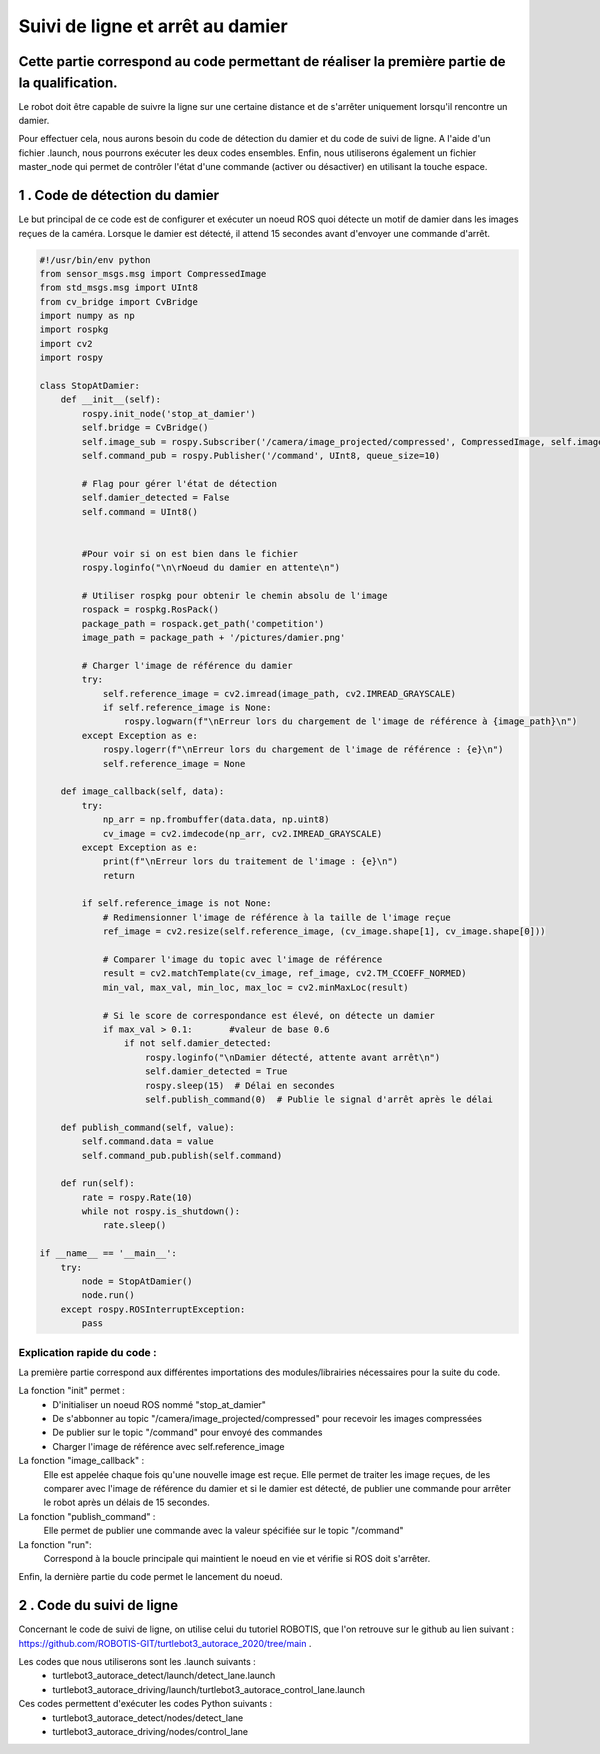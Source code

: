 Suivi de ligne et arrêt au damier 
===============================================
Cette partie correspond au code permettant de réaliser la première partie de la qualification.
----------------------------------------------------------------------------------------------
Le robot doit être capable de suivre la ligne sur une certaine distance et de s'arrêter uniquement lorsqu'il rencontre un damier. 

Pour effectuer cela, nous aurons besoin du code de détection du damier et du code de suivi de ligne. A l'aide d'un fichier .launch, nous pourrons exécuter les deux codes ensembles. Enfin, nous utiliserons également un fichier master_node qui permet de contrôler l'état d'une commande (activer ou désactiver) en utilisant la touche espace.


1 . Code de détection du damier 
-----------------------------

Le but principal de ce code est de configurer et exécuter un noeud ROS quoi détecte un motif de damier dans les images reçues de la caméra. Lorsque le damier est détecté, il attend 15 secondes avant d'envoyer une commande d'arrêt.

.. code-block:: bash

    #!/usr/bin/env python 
    from sensor_msgs.msg import CompressedImage
    from std_msgs.msg import UInt8
    from cv_bridge import CvBridge
    import numpy as np
    import rospkg
    import cv2
    import rospy
    
    class StopAtDamier:
        def __init__(self):
            rospy.init_node('stop_at_damier')
            self.bridge = CvBridge()
            self.image_sub = rospy.Subscriber('/camera/image_projected/compressed', CompressedImage, self.image_callback)
            self.command_pub = rospy.Publisher('/command', UInt8, queue_size=10)
            
            # Flag pour gérer l'état de détection
            self.damier_detected = False
            self.command = UInt8()
            
            
            #Pour voir si on est bien dans le fichier
            rospy.loginfo("\n\rNoeud du damier en attente\n")
    
            # Utiliser rospkg pour obtenir le chemin absolu de l'image
            rospack = rospkg.RosPack()
            package_path = rospack.get_path('competition')  
            image_path = package_path + '/pictures/damier.png'
    
            # Charger l'image de référence du damier
            try:
                self.reference_image = cv2.imread(image_path, cv2.IMREAD_GRAYSCALE)
                if self.reference_image is None:
                    rospy.logwarn(f"\nErreur lors du chargement de l'image de référence à {image_path}\n")
            except Exception as e:
                rospy.logerr(f"\nErreur lors du chargement de l'image de référence : {e}\n")
                self.reference_image = None
    
        def image_callback(self, data):
            try:
                np_arr = np.frombuffer(data.data, np.uint8)
                cv_image = cv2.imdecode(np_arr, cv2.IMREAD_GRAYSCALE)
            except Exception as e:
                print(f"\nErreur lors du traitement de l'image : {e}\n")
                return
    
            if self.reference_image is not None:
                # Redimensionner l'image de référence à la taille de l'image reçue
                ref_image = cv2.resize(self.reference_image, (cv_image.shape[1], cv_image.shape[0]))
    
                # Comparer l'image du topic avec l'image de référence
                result = cv2.matchTemplate(cv_image, ref_image, cv2.TM_CCOEFF_NORMED)
                min_val, max_val, min_loc, max_loc = cv2.minMaxLoc(result)
    
                # Si le score de correspondance est élevé, on détecte un damier
                if max_val > 0.1:       #valeur de base 0.6
                    if not self.damier_detected:
                        rospy.loginfo("\nDamier détecté, attente avant arrêt\n")
                        self.damier_detected = True
                        rospy.sleep(15)  # Délai en secondes
                        self.publish_command(0)  # Publie le signal d'arrêt après le délai
    
        def publish_command(self, value):
            self.command.data = value
            self.command_pub.publish(self.command)
    
        def run(self):
            rate = rospy.Rate(10)
            while not rospy.is_shutdown():
                rate.sleep()
    
    if __name__ == '__main__':
        try:
            node = StopAtDamier()
            node.run()
        except rospy.ROSInterruptException:
            pass

Explication rapide du code : 
^^^^^^^^^^^^^^^^^^^^^^^^^^^^^
La première partie correspond aux différentes importations des modules/librairies nécessaires pour la suite du code. 

La fonction "init" permet : 
    - D'initialiser un noeud ROS nommé "stop_at_damier" 
    - De s'abbonner au topic "/camera/image_projected/compressed" pour recevoir les images compressées
    - De publier sur le topic "/command" pour envoyé des commandes 
    - Charger l'image de référence avec self.reference_image

La fonction "image_callback" : 
    Elle est appelée chaque fois qu'une nouvelle image est reçue. Elle permet de traiter les image reçues, de les comparer avec l'image de référence du damier et si le damier est détecté, de publier une commande pour arrêter le robot après un délais de 15 secondes.

La fonction "publish_command" :
    Elle permet de publier une commande avec la valeur spécifiée sur le topic "/command"

La fonction "run":
    Correspond à la boucle principale qui maintient le noeud en vie et vérifie si ROS doit s'arrêter.

Enfin, la dernière partie du code permet le lancement du noeud.

2 . Code du suivi de ligne  
-----------------------------

Concernant le code de suivi de ligne, on utilise celui du tutoriel ROBOTIS, que l'on retrouve sur le github au lien suivant : https://github.com/ROBOTIS-GIT/turtlebot3_autorace_2020/tree/main . 

Les codes que nous utiliserons sont les .launch suivants : 
    - turtlebot3_autorace_detect/launch/detect_lane.launch
    - turtlebot3_autorace_driving/launch/turtlebot3_autorace_control_lane.launch

Ces codes permettent d'exécuter les codes Python suivants : 
    - turtlebot3_autorace_detect/nodes/detect_lane
    - turtlebot3_autorace_driving/nodes/control_lane


